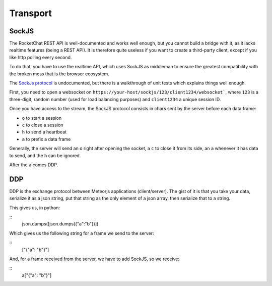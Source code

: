 Transport
=========


SockJS
------
The RocketChat REST API is well-documented and works well enough, but
you cannot build a bridge with it, as it lacks realtime features (being
a REST API). It is therefore quite useless if you want to create a
third-party client, except if you like http polling every second.

To do that, you have to use the realtime API, which uses SockJS as
middleman to ensure the greatest compatibility with the broken mess
that is the browser ecosystem.

The `SockJs protocol`_ is undocumented, but there is a walkthrough
of unit tests which explains things well enough.

First, you need to open a websocket on ``https://your-host/sockjs/123/client1234/websocket```, where ``123`` is a three-digit, random number (used for load balancing purposes) and ``client1234`` a unique session ID.

Once you have access to the stream, the SockJS protocol consists in chars sent by the server before each data frame:

- ``o`` to start a session
- ``c`` to close a session
- ``h`` to send a heartbeat
- ``a`` to prefix a data frame

Generally, the server will send an ``o`` right after opening the socket, a ``c`` to close it from its side, an ``a`` whenever it has data to send, and the ``h`` can be ignored.

After the ``a`` comes DDP.

DDP
---

DDP is the exchange protocol between Meteorjs applications (client/server).
The gist of it is that you take your data, serialize it as a json string,
put that string as the only element of a json array, then serialize that to
a string.

This gives us, in python:

::
    json.dumps([json.dumps({"a":"b"})])

Which gives us the following string for a frame we send to the server:

::
    ["{\"a\": \"b\"}"]

And, for a frame received from the server, we have to add SockJS, so
we receive:

::
    a["{\"a\": \"b\"}"]


.. _SockJs protocol: https://sockjs.github.io/sockjs-protocol/sockjs-protocol-0.3.html
